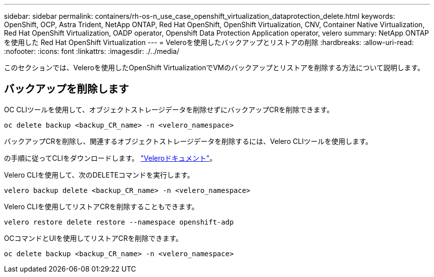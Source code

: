 ---
sidebar: sidebar 
permalink: containers/rh-os-n_use_case_openshift_virtualization_dataprotection_delete.html 
keywords: OpenShift, OCP, Astra Trident, NetApp ONTAP, Red Hat OpenShift, OpenShift Virtualization, CNV, Container Native Virtualization, Red Hat OpenShift Virtualization, OADP operator, Openshift Data Protection Application operator, velero 
summary: NetApp ONTAP を使用した Red Hat OpenShift Virtualization 
---
= Veleroを使用したバックアップとリストアの削除
:hardbreaks:
:allow-uri-read: 
:nofooter: 
:icons: font
:linkattrs: 
:imagesdir: ./../media/


[role="lead"]
このセクションでは、Veleroを使用したOpenShift VirtualizationでVMのバックアップとリストアを削除する方法について説明します。



== バックアップを削除します

OC CLIツールを使用して、オブジェクトストレージデータを削除せずにバックアップCRを削除できます。

....
oc delete backup <backup_CR_name> -n <velero_namespace>
....
バックアップCRを削除し、関連するオブジェクトストレージデータを削除するには、Velero CLIツールを使用します。

の手順に従ってCLIをダウンロードします。 link:https://velero.io/docs/v1.3.0/basic-install/#install-the-cli["Veleroドキュメント"]。

Velero CLIを使用して、次のDELETEコマンドを実行します。

....
velero backup delete <backup_CR_name> -n <velero_namespace>
....
Velero CLIを使用してリストアCRを削除することもできます。

....
velero restore delete restore --namespace openshift-adp
....
OCコマンドとUIを使用してリストアCRを削除できます。

....
oc delete backup <backup_CR_name> -n <velero_namespace>
....
